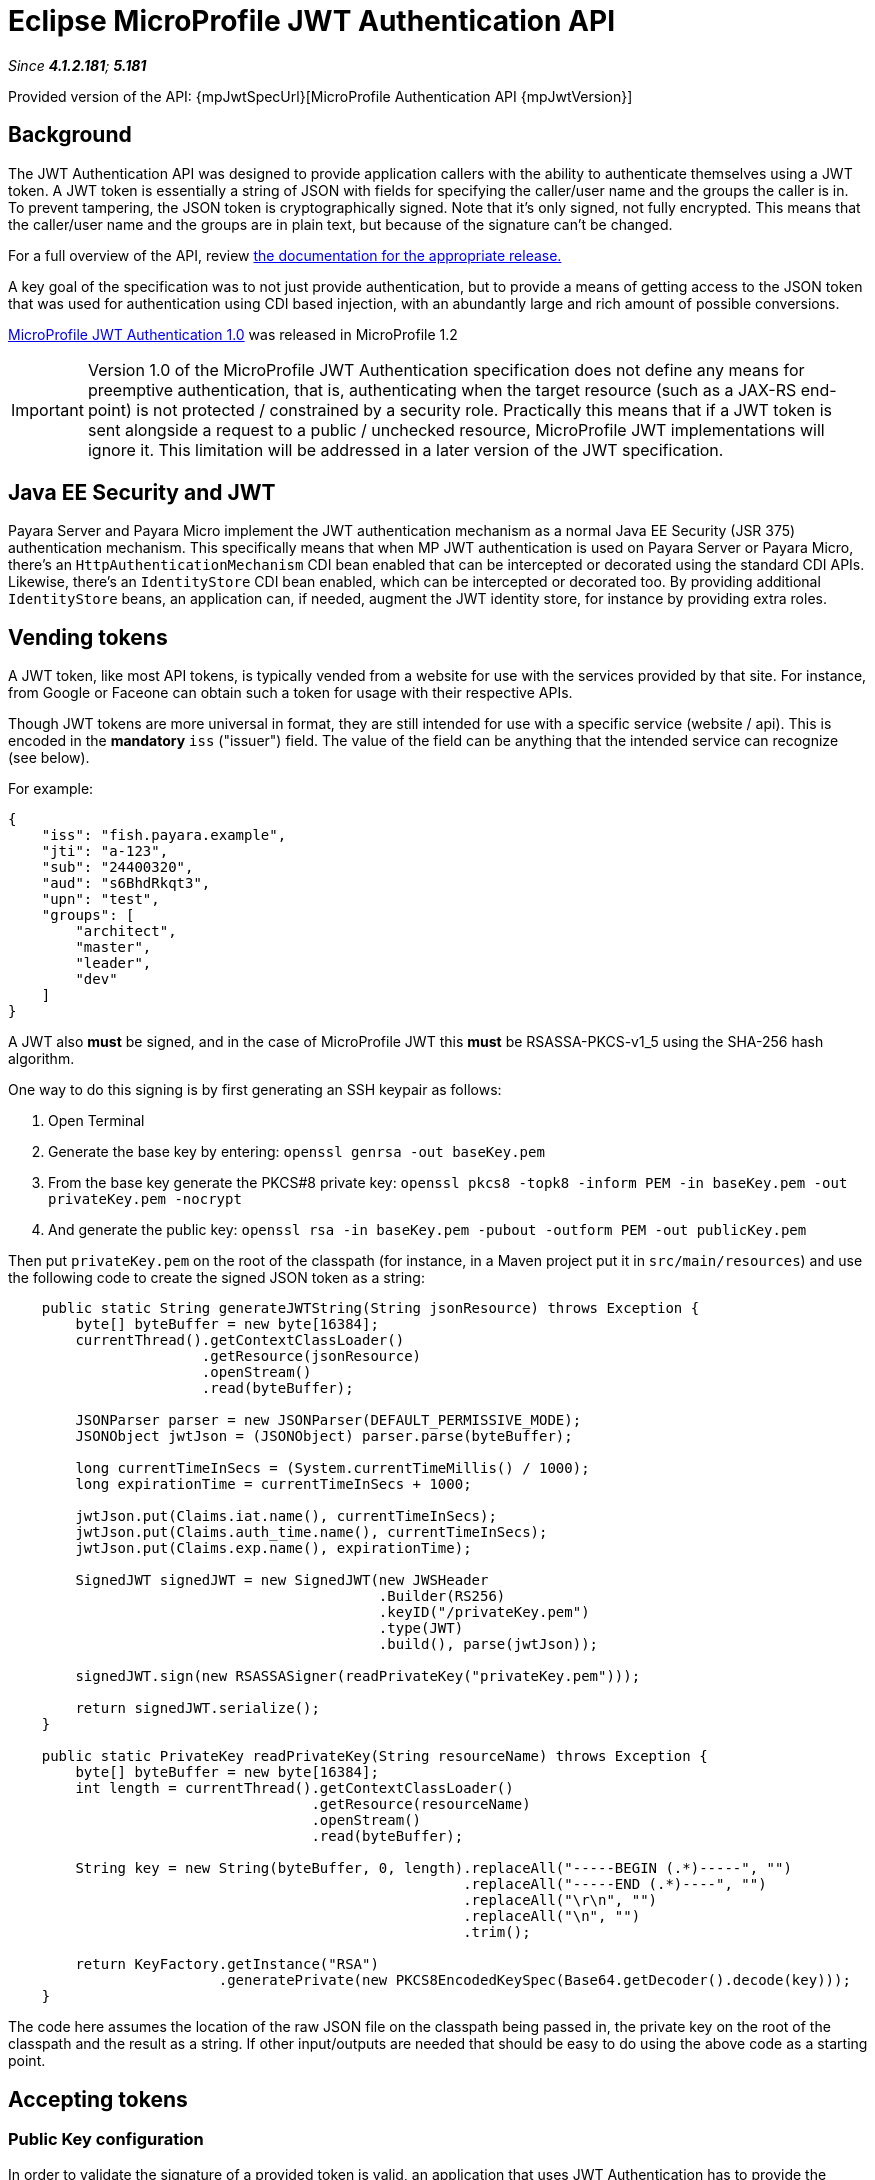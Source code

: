 = Eclipse MicroProfile JWT Authentication API

_Since *4.1.2.181*; *5.181*&nbsp;_

Provided version of the API: {mpJwtSpecUrl}[MicroProfile Authentication API {mpJwtVersion}]

== Background

The JWT Authentication API was designed to provide application callers with the ability to authenticate themselves using a JWT token. A JWT token is essentially a string of JSON with fields for specifying the caller/user name and the groups the caller is in. To prevent tampering, the JSON token is cryptographically signed. Note that it's only signed, not fully encrypted. This means that the caller/user name and the groups are in plain text, but because of the signature can't be changed.

For a full overview of the API, review https://github.com/eclipse/microprofile-jwt-auth/releases[the documentation for the appropriate release.] 

A key goal of the specification was to not just provide authentication, but to provide a means of getting access to the JSON token that was used for authentication using CDI based injection, with an abundantly large and rich amount of possible conversions. 

https://github.com/eclipse/microprofile-jwt-auth/releases/tag/1.0[MicroProfile JWT Authentication 1.0] was released in MicroProfile 1.2

IMPORTANT: Version 1.0 of the MicroProfile JWT Authentication specification does not define any means for preemptive authentication, that is, authenticating when the target resource (such as a JAX-RS end-point) is not protected / constrained by a security role. Practically this means that if a JWT token is sent alongside a request to a public / unchecked resource, MicroProfile JWT implementations will ignore it. This limitation will be addressed in a later version of the JWT specification.

== Java EE Security and JWT

Payara Server and Payara Micro implement the JWT authentication mechanism as a normal Java EE Security (JSR 375) authentication mechanism. This specifically means that when MP JWT authentication is used on Payara Server or Payara Micro, there's an `HttpAuthenticationMechanism` CDI bean enabled that can be intercepted or decorated using the standard CDI APIs. Likewise, there's an `IdentityStore` CDI bean enabled, which can be intercepted or decorated too. By providing additional `IdentityStore` beans, an application can, if needed, augment the JWT identity store, for instance by providing extra roles.

== Vending tokens

A JWT token, like most API tokens, is typically vended from a website for use with the services provided by that site. For instance, from Google or Faceone can obtain such a token for usage with their respective APIs.

Though JWT tokens are more universal in format, they are still intended for use with a specific service (website / api). This is encoded in the *mandatory* `iss` ("issuer") field. The value of the field can be anything that the intended service can recognize (see below).

For example:

[source, javascript]
----
{
    "iss": "fish.payara.example",
    "jti": "a-123",
    "sub": "24400320",
    "aud": "s6BhdRkqt3",
    "upn": "test",
    "groups": [
        "architect",
        "master",
        "leader",
        "dev"
    ]
}
----

A JWT also *must* be signed, and in the case of MicroProfile JWT this *must* be RSASSA-PKCS-v1_5 using the SHA-256 hash algorithm.

One way to do this signing is by first generating an SSH keypair as follows:

1. Open Terminal
1. Generate the base key by entering: `openssl genrsa -out baseKey.pem`
1. From the base key generate the PKCS#8 private key: `openssl pkcs8 -topk8 -inform PEM -in baseKey.pem -out privateKey.pem -nocrypt`
1. And generate the public key: `openssl rsa -in baseKey.pem -pubout -outform PEM -out publicKey.pem`

Then put `privateKey.pem` on the root of the classpath (for instance, in a Maven project put it in `src/main/resources`) and use the following code to create the signed JSON token as a string:

[source, java]
----
    public static String generateJWTString(String jsonResource) throws Exception {
        byte[] byteBuffer = new byte[16384];
        currentThread().getContextClassLoader()
                       .getResource(jsonResource)
                       .openStream()
                       .read(byteBuffer);

        JSONParser parser = new JSONParser(DEFAULT_PERMISSIVE_MODE);
        JSONObject jwtJson = (JSONObject) parser.parse(byteBuffer);
        
        long currentTimeInSecs = (System.currentTimeMillis() / 1000);
        long expirationTime = currentTimeInSecs + 1000;
       
        jwtJson.put(Claims.iat.name(), currentTimeInSecs);
        jwtJson.put(Claims.auth_time.name(), currentTimeInSecs);
        jwtJson.put(Claims.exp.name(), expirationTime);
        
        SignedJWT signedJWT = new SignedJWT(new JWSHeader
                                            .Builder(RS256)
                                            .keyID("/privateKey.pem")
                                            .type(JWT)
                                            .build(), parse(jwtJson));
        
        signedJWT.sign(new RSASSASigner(readPrivateKey("privateKey.pem")));
        
        return signedJWT.serialize();
    }
    
    public static PrivateKey readPrivateKey(String resourceName) throws Exception {
        byte[] byteBuffer = new byte[16384];
        int length = currentThread().getContextClassLoader()
                                    .getResource(resourceName)
                                    .openStream()
                                    .read(byteBuffer);
        
        String key = new String(byteBuffer, 0, length).replaceAll("-----BEGIN (.*)-----", "")
                                                      .replaceAll("-----END (.*)----", "")
                                                      .replaceAll("\r\n", "")
                                                      .replaceAll("\n", "")
                                                      .trim();

        return KeyFactory.getInstance("RSA")
                         .generatePrivate(new PKCS8EncodedKeySpec(Base64.getDecoder().decode(key)));
    }
----

The code here assumes the location of the raw JSON file on the classpath being passed in, the private key on the root of the classpath and the result as a string. If other input/outputs are needed that should be easy to do using the above code as a starting point.

== Accepting tokens

=== Public Key configuration

In order to validate the signature of a provided token is valid, an application 
that uses JWT Authentication has to provide the public key to the MicroProfile JWT Authentication implementation either using the standard MicroProfile Config options or using the vendor-specific option.

==== mp.jwt.verify.publickey
The `mp.jwt.verify.publickey` microprofile config property allows the Public Key text itself to be supplied as a string.

*For e.g :*
`mp.jwt.verify.publickey=joer4fghieEM3UmZQcFRvNzM2fhMnJ6QV45ghRCdTQ1SnYwdXBkRVpjc54645jNJc65XltamJaUmtwZ1RSOEIxOWJfcl`

==== mp.jwt.verify.publickey.location
The `mp.jwt.verify.publickey.location` microprofile config property allows for an external or internal location of Public Key to be specified. The value may be a relative path or a URL.

*For e.g :*
`mp.jwt.verify.publickey=/META-INF/publicKey.pem`

==== public key vendor-specific configuration
In Payara this is done by placing the public key such as generated above as `publicKey.pem` on the root of the application's classpath. For example, when using a Maven project as `src/main/resources/publicKey.pem`.

*Note :* Vendor-specific option for supplying the public key will always take precedence. 

=== Issuer configuration

Next to providing the public key, an application that uses JWT Authentication has to provide the issuer (corresponding to the `iss` field in the JSON token) it's willing to accept.
Issuer can be provided to the MicroProfile JWT Authentication implementation either using the standard MicroProfile Config option or using the vendor-specific option.

==== mp.jwt.verify.issuer
The `mp.jwt.verify.issuer` microprofile config property allows for the expected value of the iss claim to be specified.

==== issuer vendor-specific configuration
In Payara this is done by placing a properties file named `payara-mp-jwt.properties` on the root of the application's classpath. For example, when using a Maven project as `src/main/resources/payara-mp-jwt.properties`. 
This properties file should contain the key `accepted.issuer` with as value the same value that of the `iss` field in the vended token, e.g. `fish.payara.example` as per the example JSON token shown above.

*Note :* Vendor-specific option for supplying the issuer will always take precedence.

=== Namespaced claims configuration

_Since Payara Micro 5.184_

Authentication services (like https://auth0.com/docs/scopes/current/custom-claims[auth0], https://connect2id.com/products/server/docs/config/claims-mapping[connect2id]) offer the possibility to add custom claims to JWT tokens
but also enforce a namespaced format to avoid possible collisions with standard OpenID Connect claims.

In Payara, namespaced claims configuration is done by placing a properties file named `payara-mp-jwt.properties` on the root of the application's classpath. For example, when using a Maven project as `src/main/resources/payara-mp-jwt.properties`. 
This properties file should contain the boolean property `enable.namespace` and the optional property `custom.namespace`.

==== *enable.namespace*
If this is true, the default `https://payara.fish/mp-jwt/` namespace will be used and the parser will look out for namespaced claims.

For example: 

If following JSON is the token payload and `enable.namespace` property is true.
[source, javascript]
----
{
  "https://payara.fish/mp-jwt/groups": ["admin", "read", "write"],
  "https://payara.fish/mp-jwt/upn": "test",
  "iss": "https://test.auth.com/",
  "sub": "5b2856bf8763ef356976dca3",
  ...
}
----
Then the JSON Parser search for namespace prefixed claims, remove the namespace from claim name, allow the processing of the token as usual. 


==== *custom.namespace*
When the `custom.namespace` property is set, it will always take precedence over the default namespace and be used instead.

== Activating JWT Authentication

An application activates the JWT authentication mechanism and identity store by annotating a class in the application, for instance, the JAX-RS `Application` class, with `@LoginConfig(authMethod = "MP-JWT")`. 

== Protecting JAX-RS endpoints
MicroProfile JWT Authentication specifies that JAX-RS endpoints are to be secured by using the `javax.annotation.security.RolesAllowed` annotation. Note that while this is a general annotation, in Java EE it's only EJB that interprets this. JAX-RS itself does not specify that this annotation should work on resource classes or methods and hence most implementations do not support it out of the box. Both Payara Server and Payara Micro do support it out of the box since *4.1.2.181* and *5.181*. This support holds for all types of authentication mechanisms, e.g. BASIC, and not just JWT.

For example:

[source, java]
----
@ApplicationScoped
@Path("/resource")
@Produces(TEXT_PLAIN)
public class Resource {
    
    @Inject
    private Principal principal;
    
    @GET
    @Path("/protected")
    @RolesAllowed("architect")
    public String protectedResource() {
        return
            "This is a protected resource \n" +
            "web username: " + principal.getName() + "\n";
    }
}
----

== Accessing a protected endpoint

With the `generateJWTString()` method as presented above and the JWT token residing in a file called `jwt-token.json` on the classpath, a request to a JWT protected endpoint can be done as follows using the JAX-RS client API:

[source, java]
----
String response = 
            newClient()
                 .target(
                     URI.create(new URL(base, "resource/protected").toExternalForm()))
                 .request(TEXT_PLAIN)
                 .header(AUTHORIZATION, "Bearer " + generateJWTString("jwt-token.json"))
                 .get(String.class);
----

With `base` being the context where the application is deployed, e.g. `http://example.com/myapp`

== Switching off @RolesAllowed support in JAX-RS

The out-of-the-box support of `@RolesAllowed` for JAX-RS resources can be switched off by setting the `<jaxrs-roles-allowed-enabled>` tag in `WEB-INF/glassfish-web.xml` to `false`. For more information see the documentation for the xref:/documentation/payara-server/app-deployment/descriptor-elements.adoc#jaxrs-roles-allowed-enabled[jaxrs-roles-allowed-enabled] element.


== Full examples

Two full examples of using JWT authentication with a JAX-RS endpoint as well as a Servlet resource are provided here: 

* https://github.com/javaee-samples/microprofile1.2-samples/tree/master/jwt-auth
